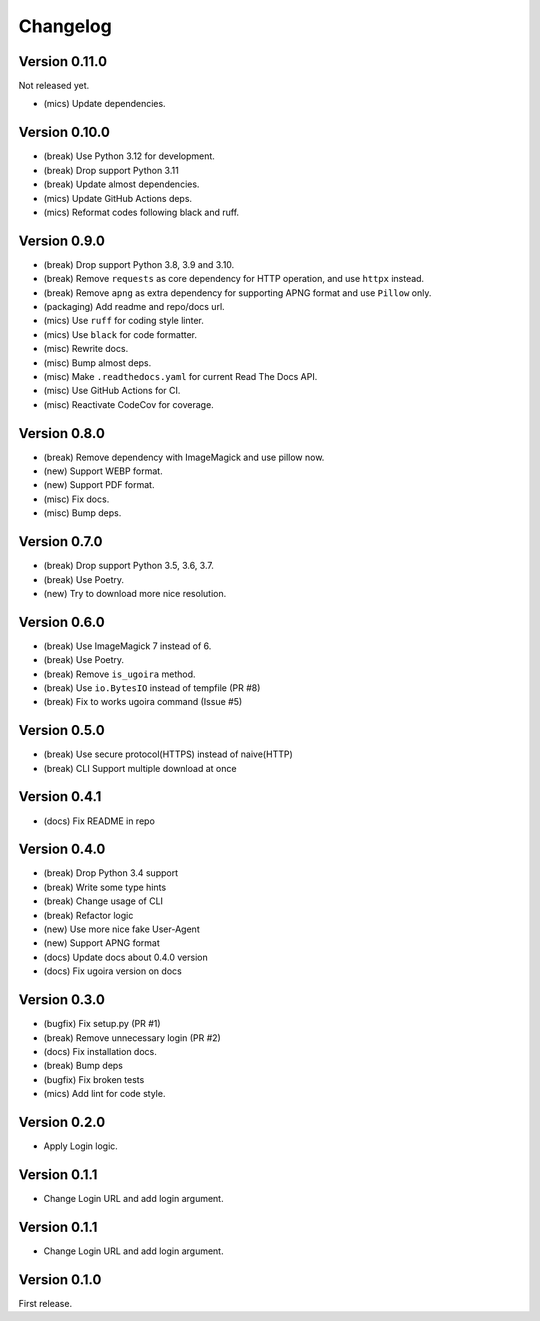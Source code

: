 Changelog
=========

Version 0.11.0
-------------
Not released yet.

- (mics) Update dependencies.


Version 0.10.0
-------------

- (break) Use Python 3.12 for development.
- (break) Drop support Python 3.11
- (break) Update almost dependencies.
- (mics) Update GitHub Actions deps.
- (mics) Reformat codes following black and ruff.

Version 0.9.0
-------------

- (break) Drop support Python 3.8, 3.9 and 3.10.
- (break) Remove ``requests`` as core dependency for HTTP operation, and use ``httpx`` instead.
- (break) Remove ``apng`` as extra dependency for supporting APNG format and use ``Pillow`` only.
- (packaging) Add readme and repo/docs url.
- (mics) Use ``ruff`` for coding style linter.
- (mics) Use ``black`` for code formatter.
- (misc) Rewrite docs.
- (misc) Bump almost deps.
- (misc) Make ``.readthedocs.yaml`` for current Read The Docs API.
- (misc) Use GitHub Actions for CI.
- (misc) Reactivate CodeCov for coverage.

Version 0.8.0
-------------
- (break) Remove dependency with ImageMagick and use pillow now.
- (new) Support WEBP format.
- (new) Support PDF format.
- (misc) Fix docs.
- (misc) Bump deps.

Version 0.7.0
-------------
- (break) Drop support Python 3.5, 3.6, 3.7.
- (break) Use Poetry.
- (new) Try to download more nice resolution.

Version 0.6.0
-------------
- (break) Use ImageMagick 7 instead of 6.
- (break) Use Poetry.
- (break) Remove ``is_ugoira`` method.
- (break) Use ``io.BytesIO`` instead of tempfile (PR #8)
- (break) Fix to works ugoira command (Issue #5)

Version 0.5.0
-------------

- (break) Use secure protocol(HTTPS) instead of naive(HTTP)
- (break) CLI Support multiple download at once

Version 0.4.1
-------------

- (docs) Fix README in repo

Version 0.4.0
-------------

- (break) Drop Python 3.4 support
- (break) Write some type hints
- (break) Change usage of CLI
- (break) Refactor logic
- (new) Use more nice fake User-Agent
- (new) Support APNG format
- (docs) Update docs about 0.4.0 version
- (docs) Fix ugoira version on docs

Version 0.3.0
-------------

- (bugfix) Fix setup.py (PR #1)
- (break) Remove unnecessary login (PR #2)
- (docs) Fix installation docs.
- (break) Bump deps
- (bugfix) Fix broken tests
- (mics) Add lint for code style.

Version 0.2.0
-------------

- Apply Login logic.

Version 0.1.1
-------------

- Change Login URL and add login argument.

Version 0.1.1
-------------

- Change Login URL and add login argument.


Version 0.1.0
-------------

First release.
